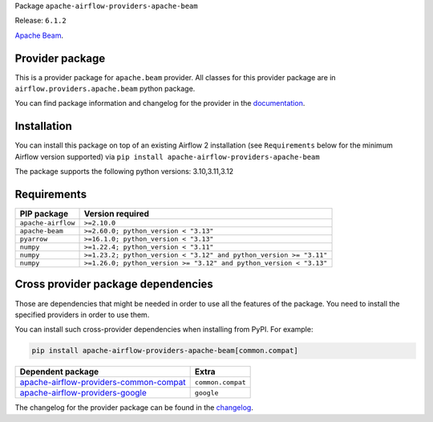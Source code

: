 
.. Licensed to the Apache Software Foundation (ASF) under one
   or more contributor license agreements.  See the NOTICE file
   distributed with this work for additional information
   regarding copyright ownership.  The ASF licenses this file
   to you under the Apache License, Version 2.0 (the
   "License"); you may not use this file except in compliance
   with the License.  You may obtain a copy of the License at

..   http://www.apache.org/licenses/LICENSE-2.0

.. Unless required by applicable law or agreed to in writing,
   software distributed under the License is distributed on an
   "AS IS" BASIS, WITHOUT WARRANTIES OR CONDITIONS OF ANY
   KIND, either express or implied.  See the License for the
   specific language governing permissions and limitations
   under the License.

.. NOTE! THIS FILE IS AUTOMATICALLY GENERATED AND WILL BE OVERWRITTEN!

.. IF YOU WANT TO MODIFY TEMPLATE FOR THIS FILE, YOU SHOULD MODIFY THE TEMPLATE
   ``PROVIDER_README_TEMPLATE.rst.jinja2`` IN the ``dev/breeze/src/airflow_breeze/templates`` DIRECTORY

Package ``apache-airflow-providers-apache-beam``

Release: ``6.1.2``


`Apache Beam <https://beam.apache.org/>`__.


Provider package
----------------

This is a provider package for ``apache.beam`` provider. All classes for this provider package
are in ``airflow.providers.apache.beam`` python package.

You can find package information and changelog for the provider
in the `documentation <https://airflow.apache.org/docs/apache-airflow-providers-apache-beam/6.1.2/>`_.

Installation
------------

You can install this package on top of an existing Airflow 2 installation (see ``Requirements`` below
for the minimum Airflow version supported) via
``pip install apache-airflow-providers-apache-beam``

The package supports the following python versions: 3.10,3.11,3.12

Requirements
------------

==================  ==================================================================
PIP package         Version required
==================  ==================================================================
``apache-airflow``  ``>=2.10.0``
``apache-beam``     ``>=2.60.0; python_version < "3.13"``
``pyarrow``         ``>=16.1.0; python_version < "3.13"``
``numpy``           ``>=1.22.4; python_version < "3.11"``
``numpy``           ``>=1.23.2; python_version < "3.12" and python_version >= "3.11"``
``numpy``           ``>=1.26.0; python_version >= "3.12" and python_version < "3.13"``
==================  ==================================================================

Cross provider package dependencies
-----------------------------------

Those are dependencies that might be needed in order to use all the features of the package.
You need to install the specified providers in order to use them.

You can install such cross-provider dependencies when installing from PyPI. For example:

.. code-block:: bash

    pip install apache-airflow-providers-apache-beam[common.compat]


==================================================================================================================  =================
Dependent package                                                                                                   Extra
==================================================================================================================  =================
`apache-airflow-providers-common-compat <https://airflow.apache.org/docs/apache-airflow-providers-common-compat>`_  ``common.compat``
`apache-airflow-providers-google <https://airflow.apache.org/docs/apache-airflow-providers-google>`_                ``google``
==================================================================================================================  =================

The changelog for the provider package can be found in the
`changelog <https://airflow.apache.org/docs/apache-airflow-providers-apache-beam/6.1.2/changelog.html>`_.
